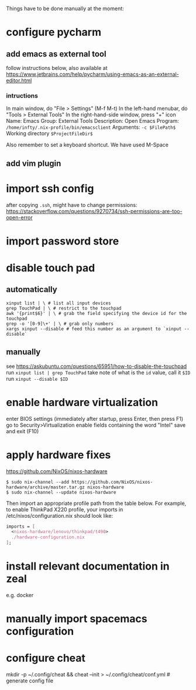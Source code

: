 Things have to be done manually at the moment:
* configure pycharm
** add emacs as external tool
  follow instructions below, also available at https://www.jetbrains.com/help/pycharm/using-emacs-as-an-external-editor.html
*** intructions
    In main window, do "File > Settings" (M-f M-t)
    In the left-hand menubar, do "Tools > External Tools"
    In the right-hand-side window, press "+" icon
    Name: Emacs
    Group: External Tools
    Description: Open Emacs
    Program: ~/home/infty/.nix-profile/bin/emacsclient~
    Arguments: ~-c $FilePath$~
    Working directory ~$ProjectFileDir$~
    
    Also remember to set a keyboard shortcut. We have used M-Space
** add vim plugin
* import ssh config
  after copying ~.ssh~, might have to change permissions: https://stackoverflow.com/questions/9270734/ssh-permissions-are-too-open-error
* import password store
* disable touch pad
** automatically
  #+begin_src shell
    xinput list | \ # list all input devices
    grep TouchPad | \ # restrict to the touchpad
    awk '{print$6}' | \ # grab the field specifying the device id for the touchpad
    grep -o '[0-9]\+' | \ # grab only numbers
    xargs xinput --disable # feed this number as an argument to `xinput --disable`
  #+end_src
** manually
  see https://askubuntu.com/questions/65951/how-to-disable-the-touchpad
  run ~xinput list | grep TouchPad~
  take note of what is the ~id~ value, call it ~$ID~
  run ~xinput --disable $ID~
* enable hardware virtualization
  enter BIOS settings (immediately after startup, press Enter, then press F1)
  go to Security>Virtualization
  enable fields containing the word "Intel"
  save and exit (F10)
* apply hardware fixes
  https://github.com/NixOS/nixos-hardware
  #+begin_src shell
  $ sudo nix-channel --add https://github.com/NixOS/nixos-hardware/archive/master.tar.gz nixos-hardware
  $ sudo nix-channel --update nixos-hardware
  #+end_src
  Then import an appropriate profile path from the table below. For example, to enable ThinkPad X220 profile, your imports in /etc/nixos/configuration.nix should look like:
  #+begin_src nix
  imports = [
    <nixos-hardware/lenovo/thinkpad/t490>
    ./hardware-configuration.nix
  ];
  #+end_src
* install relevant documentation in zeal
  e.g. docker
* manually import spacemacs configuration
* configure cheat
  mkdir -p ~/.config/cheat && cheat --init > ~/.config/cheat/conf.yml # generate config file
  
